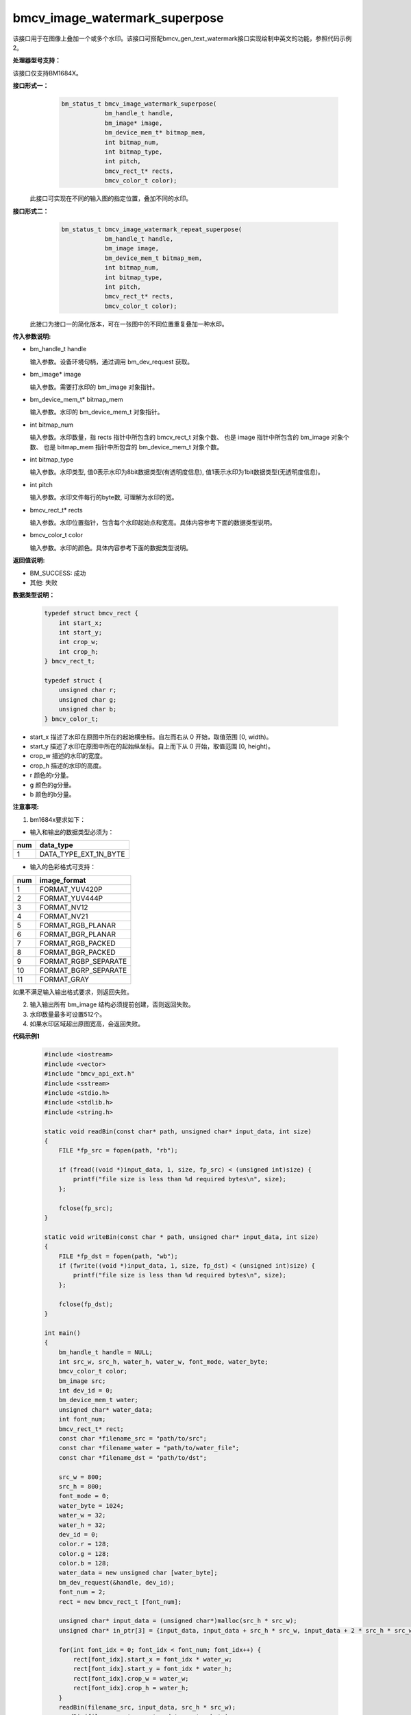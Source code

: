 bmcv_image_watermark_superpose
===============================

该接口用于在图像上叠加一个或多个水印。该接口可搭配bmcv_gen_text_watermark接口实现绘制中英文的功能，参照代码示例2。


**处理器型号支持：**

该接口仅支持BM1684X。


**接口形式一：**
    .. code-block:: c

        bm_status_t bmcv_image_watermark_superpose(
                    bm_handle_t handle,
                    bm_image* image,
                    bm_device_mem_t* bitmap_mem,
                    int bitmap_num,
                    int bitmap_type,
                    int pitch,
                    bmcv_rect_t* rects,
                    bmcv_color_t color);

  此接口可实现在不同的输入图的指定位置，叠加不同的水印。


**接口形式二：**
    .. code-block:: c

        bm_status_t bmcv_image_watermark_repeat_superpose(
                    bm_handle_t handle,
                    bm_image image,
                    bm_device_mem_t bitmap_mem,
                    int bitmap_num,
                    int bitmap_type,
                    int pitch,
                    bmcv_rect_t* rects,
                    bmcv_color_t color);

  此接口为接口一的简化版本，可在一张图中的不同位置重复叠加一种水印。


**传入参数说明:**

* bm_handle_t handle

  输入参数。设备环境句柄，通过调用 bm_dev_request 获取。

* bm_image\* image

  输入参数。需要打水印的 bm_image 对象指针。

* bm_device_mem_t\* bitmap_mem

  输入参数。水印的 bm_device_mem_t 对象指针。

* int bitmap_num

  输入参数。水印数量，指 rects 指针中所包含的 bmcv_rect_t 对象个数、 也是 image 指针中所包含的 bm_image 对象个数、 也是 bitmap_mem 指针中所包含的 bm_device_mem_t 对象个数。

* int bitmap_type

  输入参数。水印类型, 值0表示水印为8bit数据类型(有透明度信息), 值1表示水印为1bit数据类型(无透明度信息)。

* int pitch

  输入参数。水印文件每行的byte数, 可理解为水印的宽。

* bmcv_rect_t\* rects

  输入参数。水印位置指针，包含每个水印起始点和宽高。具体内容参考下面的数据类型说明。

* bmcv_color_t color

  输入参数。水印的颜色。具体内容参考下面的数据类型说明。


**返回值说明:**

* BM_SUCCESS: 成功

* 其他: 失败


**数据类型说明：**

    .. code-block:: c

        typedef struct bmcv_rect {
            int start_x;
            int start_y;
            int crop_w;
            int crop_h;
        } bmcv_rect_t;

        typedef struct {
            unsigned char r;
            unsigned char g;
            unsigned char b;
        } bmcv_color_t;

* start_x 描述了水印在原图中所在的起始横坐标。自左而右从 0 开始，取值范围 [0, width)。

* start_y 描述了水印在原图中所在的起始纵坐标。自上而下从 0 开始，取值范围 [0, height)。

* crop_w 描述的水印的宽度。

* crop_h 描述的水印的高度。

* r 颜色的r分量。

* g 颜色的g分量。

* b 颜色的b分量。


**注意事项:**

1. bm1684x要求如下：

- 输入和输出的数据类型必须为：

+-----+-------------------------------+
| num | data_type                     |
+=====+===============================+
|  1  | DATA_TYPE_EXT_1N_BYTE         |
+-----+-------------------------------+

- 输入的色彩格式可支持：

+-----+-------------------------------+
| num | image_format                  |
+=====+===============================+
|  1  | FORMAT_YUV420P                |
+-----+-------------------------------+
|  2  | FORMAT_YUV444P                |
+-----+-------------------------------+
|  3  | FORMAT_NV12                   |
+-----+-------------------------------+
|  4  | FORMAT_NV21                   |
+-----+-------------------------------+
|  5  | FORMAT_RGB_PLANAR             |
+-----+-------------------------------+
|  6  | FORMAT_BGR_PLANAR             |
+-----+-------------------------------+
|  7  | FORMAT_RGB_PACKED             |
+-----+-------------------------------+
|  8  | FORMAT_BGR_PACKED             |
+-----+-------------------------------+
|  9  | FORMAT_RGBP_SEPARATE          |
+-----+-------------------------------+
|  10 | FORMAT_BGRP_SEPARATE          |
+-----+-------------------------------+
|  11 | FORMAT_GRAY                   |
+-----+-------------------------------+

如果不满足输入输出格式要求，则返回失败。

2. 输入输出所有 bm_image 结构必须提前创建，否则返回失败。

3. 水印数量最多可设置512个。

4. 如果水印区域超出原图宽高，会返回失败。


**代码示例1**

    .. code-block:: c

        #include <iostream>
        #include <vector>
        #include "bmcv_api_ext.h"
        #include <sstream>
        #include <stdio.h>
        #include <stdlib.h>
        #include <string.h>

        static void readBin(const char* path, unsigned char* input_data, int size)
        {
            FILE *fp_src = fopen(path, "rb");

            if (fread((void *)input_data, 1, size, fp_src) < (unsigned int)size) {
                printf("file size is less than %d required bytes\n", size);
            };

            fclose(fp_src);
        }

        static void writeBin(const char * path, unsigned char* input_data, int size)
        {
            FILE *fp_dst = fopen(path, "wb");
            if (fwrite((void *)input_data, 1, size, fp_dst) < (unsigned int)size) {
                printf("file size is less than %d required bytes\n", size);
            };

            fclose(fp_dst);
        }

        int main()
        {
            bm_handle_t handle = NULL;
            int src_w, src_h, water_h, water_w, font_mode, water_byte;
            bmcv_color_t color;
            bm_image src;
            int dev_id = 0;
            bm_device_mem_t water;
            unsigned char* water_data;
            int font_num;
            bmcv_rect_t* rect;
            const char *filename_src = "path/to/src";
            const char *filename_water = "path/to/water_file";
            const char *filename_dst = "path/to/dst";

            src_w = 800;
            src_h = 800;
            font_mode = 0;
            water_byte = 1024;
            water_w = 32;
            water_h = 32;
            dev_id = 0;
            color.r = 128;
            color.g = 128;
            color.b = 128;
            water_data = new unsigned char [water_byte];
            bm_dev_request(&handle, dev_id);
            font_num = 2;
            rect = new bmcv_rect_t [font_num];

            unsigned char* input_data = (unsigned char*)malloc(src_h * src_w);
            unsigned char* in_ptr[3] = {input_data, input_data + src_h * src_w, input_data + 2 * src_h * src_w};

            for(int font_idx = 0; font_idx < font_num; font_idx++) {
                rect[font_idx].start_x = font_idx * water_w;
                rect[font_idx].start_y = font_idx * water_h;
                rect[font_idx].crop_w = water_w;
                rect[font_idx].crop_h = water_h;
            }
            readBin(filename_src, input_data, src_h * src_w);
            readBin(filename_water, water_data, water_byte);

            bm_malloc_device_byte(handle, &water, water_byte);
            bm_memcpy_s2d(handle, water, (void*)water_data);
            bm_image_create(handle, src_h, src_w, FORMAT_GRAY, DATA_TYPE_EXT_1N_BYTE, &src, NULL);
            bm_image_alloc_dev_mem(src);
            bm_image_copy_host_to_device(src, (void**)in_ptr);
            bmcv_image_watermark_repeat_superpose(handle, src, water, font_num, font_mode, water_w, rect, color);
            bm_image_copy_device_to_host(src, (void **)in_ptr);
            writeBin(filename_dst, input_data, src_h * src_w);

            bm_image_destroy(src);
            bm_free_device(handle, water);
            bm_dev_free(handle);
            delete [] rect;
            delete [] water_data;
            free(input_data);
            return 0;
        }


**代码示例2**

    .. code-block:: c

        #include <stdio.h>
        #include <string.h>
        #include <math.h>
        #include <stdbool.h>
        #include <stdlib.h>
        #include <iostream>
        #include <cstring>
        #include <wchar.h>
        #include <locale.h>
        #include <bmcv_api_ext.h>

        #define BITMAP_1BIT 1
        #define BITMAP_8BIT 0

        int main(int argc, char* args[]){

            setlocale(LC_ALL, "");
            bm_status_t ret = BM_SUCCESS;
            wchar_t hexcode[256];
            unsigned char r = 255, g = 255, b = 0, fontScale = 2;
            std::string output_path = "out.bmp";
            if ((argc == 1) ||
                (argc == 2 && atoi(args[1]) == -1)) {
                printf("usage: %d\n", argc);
                printf("%s text_string r g b fontscale out_name\n", args[0]);
                printf("example:\n");
                printf("%s bitmain.go\n", args[0]);
                printf("%s bitmain.go 255 255 255 2 out.bmp\n", args[0]);
                return 0;
            }
            mbstowcs(hexcode, args[1], sizeof(hexcode) / sizeof(wchar_t)); //usigned
            printf("Received wide character string: %ls\n", hexcode);
            if (argc > 2) r = atoi(args[2]);
            if (argc > 3) g = atoi(args[3]);
            if (argc > 4) b = atoi(args[4]);
            if (argc > 5) fontScale = atoi(args[5]);
            if (argc > 6) output_path = args[6];
            printf("output path: %s\n", output_path.c_str());

            bm_image image;
            bm_handle_t handle = NULL;
            bm_dev_request(&handle, 0);
            bm_image_create(handle, 1080, 1920, FORMAT_YUV420P, DATA_TYPE_EXT_1N_BYTE, &image, NULL);
            bm_image_alloc_dev_mem(image, BMCV_HEAP1_ID);
            bm_read_bin(image,"path/to/src");
            bmcv_point_t org;
            org.x = 10;
            org.y = 10;
            bmcv_color_t color;
            color.r = r;
            color.g = g;
            color.b = b;

            bm_image watermark;
            bm_device_mem_t watermark_mem;
            bmcv_rect_t rect;
            int stride;
            ret = bmcv_gen_text_watermark(handle, hexcode, color, fontScale, FORMAT_GRAY, &watermark);
            if (ret != BM_SUCCESS) {
                printf("bmcv_gen_text_watermark fail\n");
                goto fail1;
            }

            rect.start_x = org.x;
            rect.start_y = org.y;
            rect.crop_w = watermark.width;
            rect.crop_h = watermark.height;

            bm_image_get_stride(watermark, &stride);
            bm_image_get_device_mem(watermark, &watermark_mem);
            ret = bmcv_image_watermark_superpose(handle, &image, &watermark_mem, 1, BITMAP_8BIT,
                stride, &rect, color);
            if (ret != BM_SUCCESS) {
                printf("bmcv_image_overlay fail\n");
                goto fail2;
            }
            bm_image_write_to_bmp(image, output_path.c_str());

        fail2:
            bm_image_destroy(watermark);
        fail1:
            bm_image_destroy(image);
            bm_dev_free(handle);
            return ret;
        }